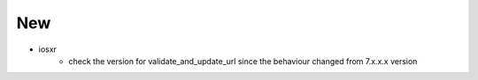 --------------------------------------------------------------------------------
                                      New                                       
--------------------------------------------------------------------------------

* iosxr
    * check the version for validate_and_update_url since the behaviour changed from 7.x.x.x version
